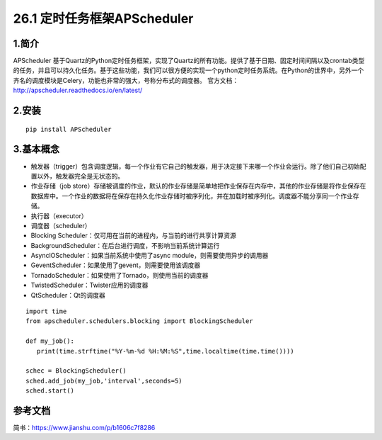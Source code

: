 ========================
26.1 定时任务框架APScheduler
========================

1.简介
======

APScheduler 基于Quartz的Python定时任务框架，实现了Quartz的所有功能。提供了基于日期、固定时间间隔以及crontab类型的任务，并且可以持久化任务。基于这些功能，我们可以很方便的实现一个python定时任务系统。在Python的世界中，另外一个齐名的调度模块是Celery，功能也非常的强大，号称分布式的调度器。
官方文档：http://apscheduler.readthedocs.io/en/latest/

2.安装
=====

::

 pip install APScheduler

3.基本概念
========

- 触发器（trigger）包含调度逻辑，每一个作业有它自己的触发器，用于决定接下来哪一个作业会运行。除了他们自己初始配置以外，触发器完全是无状态的。

- 作业存储（job store）存储被调度的作业，默认的作业存储是简单地把作业保存在内存中，其他的作业存储是将作业保存在数据库中。一个作业的数据将在保存在持久化作业存储时被序列化，并在加载时被序列化。调度器不能分享同一个作业存储。

- 执行器（executor）

- 调度器（scheduler）

- Blocking Scheduler：仅可用在当前的进程内，与当前的进行共享计算资源

- BackgroundScheduler：在后台进行调度，不影响当前系统计算运行

- AsynclOScheduler：如果当前系统中使用了async module，则需要使用异步的调用器

- GeventScheduler：如果使用了gevent，则需要使用该调度器

- TornadoScheduler：如果使用了Tornado，则使用当前的调度器

- TwistedScheduler：Twister应用的调度器

- QtScheduler：Qt的调度器

::

 import time
 from apscheduler.schedulers.blocking import BlockingScheduler

 def my_job():
    print(time.strftime("%Y-%m-%d %H:%M:%S",time.localtime(time.time())))

 schec = BlockingScheduler()
 sched.add_job(my_job,'interval',seconds=5)
 sched.start()


参考文档
========
简书：https://www.jianshu.com/p/b1606c7f8286